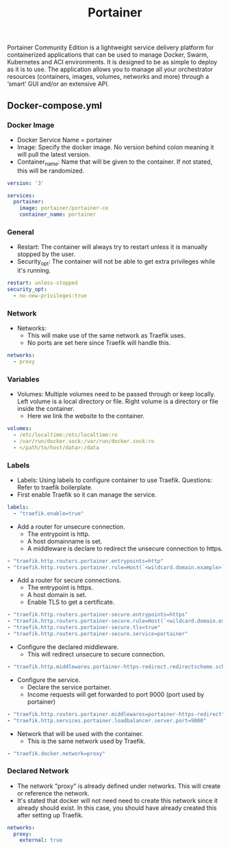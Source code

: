 #+title: Portainer
#+property: header-args :tangle docker-compose.yml

Portainer Community Edition is a lightweight service delivery platform for containerized applications that can be used to manage Docker, Swarm, Kubernetes and ACI environments. It is designed to be as simple to deploy as it is to use. The application allows you to manage all your orchestrator resources (containers, images, volumes, networks and more) through a ‘smart’ GUI and/or an extensive API.

** Docker-compose.yml
*** Docker Image

- Docker Service Name = portainer
- Image: Specify the docker image. No version behind colon meaning it will pull the latest version.
- Container_name: Name that will be given to the container. If not stated, this will be randomized.

#+begin_src yaml
version: '3'

services:
  portainer:
    image: portainer/portainer-ce
    container_name: portainer
#+end_src

*** General

- Restart: The container will always try to restart unless it is manually stopped by the user.
- Security_opt: The container will not be able to get extra privileges while it's running.

#+begin_src yaml
    restart: unless-stopped
    security_opt:
      - no-new-privileges:true
#+end_src

*** Network

- Networks:
  - This will make use of the same network as Traefik uses.
  - No ports are set here since Traefik will handle this.

#+begin_src yaml
    networks:
      - proxy
#+end_src

*** Variables

- Volumes: Multiple volumes need to be passed through or keep locally. Left volume is a local directory or file. Right volume is a directory or file inside the container.
  - Here we link the website to the container.

#+begin_src yaml
    volumes:
      - /etc/localtime:/etc/localtime:ro
      - /var/run/docker.sock:/var/run/docker.sock:ro
      - </path/to/host/data>:/data
#+end_src

*** Labels

- Labels: Using labels to configure container to use Traefik. Questions: Refer to traefik boilerplate.
- First enable Traefik so it can manage the service.
#+begin_src yaml
    labels:
      - "traefik.enable=true"
#+end_src
- Add a router for unsecure connection.
  - The entrypoint is http.
  - A host domainname is set.
  - A middleware is declare to redirect the unsecure connection to https.
#+begin_src yaml
      - "traefik.http.routers.portainer.entrypoints=http"
      - "traefik.http.routers.portainer.rule=Host(`<wildcard.domain.example>`)"
#+end_src
- Add a router for secure connections.
  - The entrypoint is https.
  - A host domain is set.
  - Enable TLS to get a certificate.
#+begin_src yaml
      - "traefik.http.routers.portainer-secure.entrypoints=https"
      - "traefik.http.routers.portainer-secure.rule=Host(`<wildcard.domain.example>`)"
      - "traefik.http.routers.portainer-secure.tls=true"
      - "traefik.http.routers.portainer-secure.service=portainer"
#+end_src
- Configure the declared middleware.
  - This will redirect unsecure to secure connection.
#+begin_src yaml
      - "traefik.http.middlewares.portainer-https-redirect.redirectscheme.scheme=https"
#+end_src
- Configure the service.
  - Declare the service portainer.
  - Income requests will get forwarded to port 9000 (port used by portainer)
#+begin_src yaml
      - "traefik.http.routers.portainer.middlewares=portainer-https-redirect"
      - "traefik.http.services.portainer.loadbalancer.server.port=9000"
#+end_src
- Network that will be used with the container.
  - This is the same network used by Traefik.
#+begin_src yaml
      - "traefik.docker.network=proxy"
#+end_src

*** Declared Network

- The network "proxy" is already defined under networks. This will create or reference the network.
- It's stated that docker will not need need to create this network since it already should exist. In this case, you should have already created this after setting up Traefik.

#+begin_src yaml
networks:
  proxy:
    external: true
#+end_src
